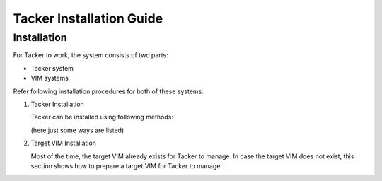 ..
      Copyright 2014-2015 OpenStack Foundation
      All Rights Reserved.

      Licensed under the Apache License, Version 2.0 (the "License"); you may
      not use this file except in compliance with the License. You may obtain
      a copy of the License at

          http://www.apache.org/licenses/LICENSE-2.0

      Unless required by applicable law or agreed to in writing, software
      distributed under the License is distributed on an "AS IS" BASIS, WITHOUT
      WARRANTIES OR CONDITIONS OF ANY KIND, either express or implied. See the
      License for the specific language governing permissions and limitations
      under the License.

=========================
Tacker Installation Guide
=========================

Installation
------------

For Tacker to work, the system consists of two parts:

* Tacker system
* VIM systems

Refer following installation procedures for both of these systems:

#. Tacker Installation

   Tacker can be installed using following methods:

   (here just some ways are listed)

   .. toctree::
      :maxdepth: 1

      Install via Devstack <devstack.rst>
      Manual Installation <manual_installation.rst>
      Install via Kolla Ansible <kolla.rst>

#. Target VIM Installation

   Most of the time, the target VIM already exists for Tacker to manage.
   In case the target VIM does not exist, this section shows how to prepare a
   target VIM for Tacker to manage.

   .. toctree::
      :maxdepth: 1

      Openstack VIM Installation <https://docs.openstack.org/install-guide/index.html>
      Kubernetes VIM Installation <kubernetes_vim_installation.rst>
